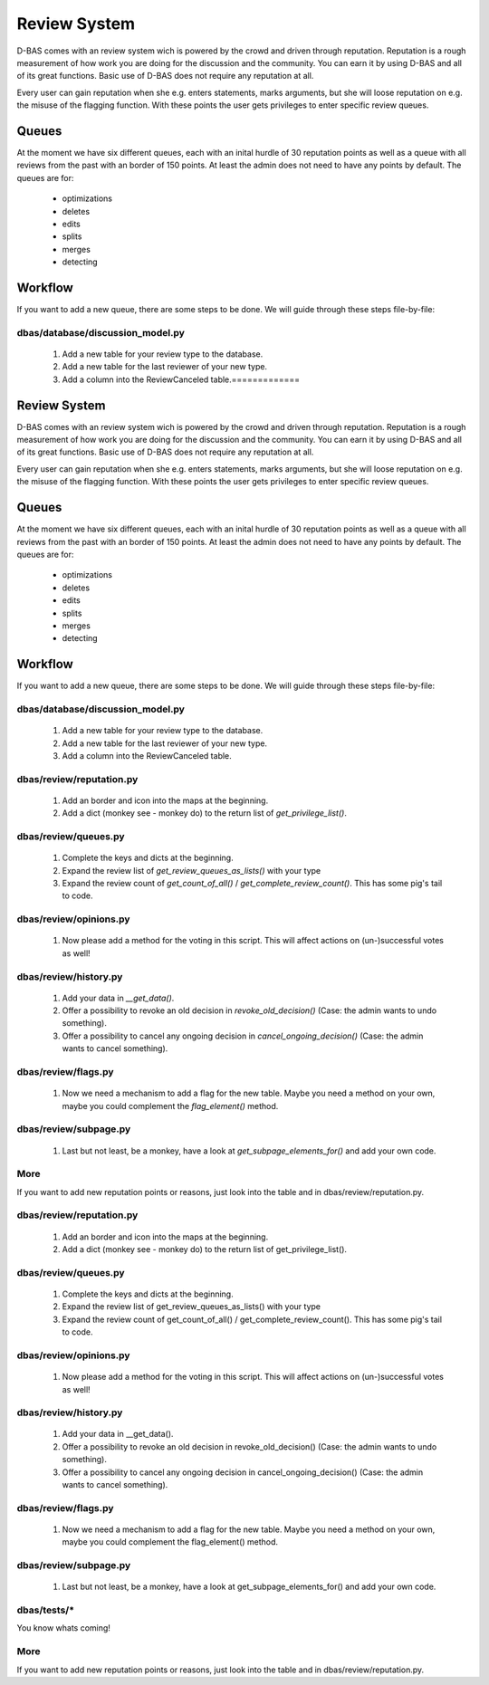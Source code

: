 =============
Review System
=============

D-BAS comes with an review system wich is powered by the crowd and driven through reputation. Reputation
is a rough measurement of how work you are doing for the discussion and the community. You can earn it by
using D-BAS and all of its great functions. Basic use of D-BAS does not require any reputation at all.

Every user can gain reputation when she e.g. enters statements, marks arguments, but she will loose reputation
on e.g. the misuse of the flagging function. With these points the user gets privileges to enter specific review
queues.


Queues
======

At the moment we have six different queues, each with an inital hurdle of 30 reputation points as well as a
queue with all reviews from the past with an border of 150 points. At least the admin does not need to have any
points by default. The queues are for:

 * optimizations
 * deletes
 * edits
 * splits
 * merges
 * detecting


Workflow
========

If you want to add a new queue, there are some steps to be done. We will guide through these steps file-by-file:

dbas/database/discussion_model.py
---------------------------------

 1. Add a new table for your review type to the database.
 2. Add a new table for the last reviewer of your new type.
 3. Add a column into the ReviewCanceled table.=============
Review System
=============

D-BAS comes with an review system wich is powered by the crowd and driven through reputation. Reputation
is a rough measurement of how work you are doing for the discussion and the community. You can earn it by
using D-BAS and all of its great functions. Basic use of D-BAS does not require any reputation at all.

Every user can gain reputation when she e.g. enters statements, marks arguments, but she will loose reputation
on e.g. the misuse of the flagging function. With these points the user gets privileges to enter specific review
queues.


Queues
======

At the moment we have six different queues, each with an inital hurdle of 30 reputation points as well as a
queue with all reviews from the past with an border of 150 points. At least the admin does not need to have any
points by default. The queues are for:

 * optimizations
 * deletes
 * edits
 * splits
 * merges
 * detecting


Workflow
========

If you want to add a new queue, there are some steps to be done. We will guide through these steps file-by-file:

dbas/database/discussion_model.py
---------------------------------

 1. Add a new table for your review type to the database.
 2. Add a new table for the last reviewer of your new type.
 3. Add a column into the ReviewCanceled table.


dbas/review/reputation.py
-------------------------
 1. Add an border and icon into the maps at the beginning.
 2. Add a dict (monkey see - monkey do) to the return list of `get_privilege_list()`.


dbas/review/queues.py
------------------------
 1. Complete the keys and dicts at the beginning.
 2. Expand the review list of `get_review_queues_as_lists()` with your type
 3. Expand the review count of `get_count_of_all()` / `get_complete_review_count()`. This has some pig's tail to code.


dbas/review/opinions.py
-----------------------
 1. Now please add a method for the voting in this script. This will affect actions on (un-)successful votes as well!


dbas/review/history.py
----------------------
 1. Add your data in `__get_data()`.
 2. Offer a possibility to revoke an old decision in `revoke_old_decision()` (Case: the admin wants to undo something).
 3. Offer a possibility to cancel any ongoing decision in `cancel_ongoing_decision()` (Case: the admin wants to cancel something).


dbas/review/flags.py
------------------------
 1. Now we need a mechanism to add a flag for the new table. Maybe you need a method on your own, maybe you could complement the `flag_element()` method.


dbas/review/subpage.py
----------------------
 1. Last but not least, be a monkey, have a look at `get_subpage_elements_for()` and add your own code.


More
----
If you want to add new reputation points or reasons, just look into the table and in dbas/review/reputation.py.


dbas/review/reputation.py
-------------------------
 1. Add an border and icon into the maps at the beginning.
 2. Add a dict (monkey see - monkey do) to the return list of get_privilege_list().


dbas/review/queues.py
------------------------
 1. Complete the keys and dicts at the beginning.
 2. Expand the review list of get_review_queues_as_lists() with your type
 3. Expand the review count of get_count_of_all() / get_complete_review_count(). This has some pig's tail to code.


dbas/review/opinions.py
-----------------------
 1. Now please add a method for the voting in this script. This will affect actions on (un-)successful votes as well!


dbas/review/history.py
----------------------
 1. Add your data in __get_data().
 2. Offer a possibility to revoke an old decision in revoke_old_decision() (Case: the admin wants to undo something).
 3. Offer a possibility to cancel any ongoing decision in cancel_ongoing_decision() (Case: the admin wants to cancel something).


dbas/review/flags.py
------------------------
 1. Now we need a mechanism to add a flag for the new table. Maybe you need a method on your own, maybe you could complement the flag_element() method.


dbas/review/subpage.py
----------------------
 1. Last but not least, be a monkey, have a look at get_subpage_elements_for() and add your own code.

dbas/tests/*
------------
You know whats coming!


More
----
If you want to add new reputation points or reasons, just look into the table and in dbas/review/reputation.py.
